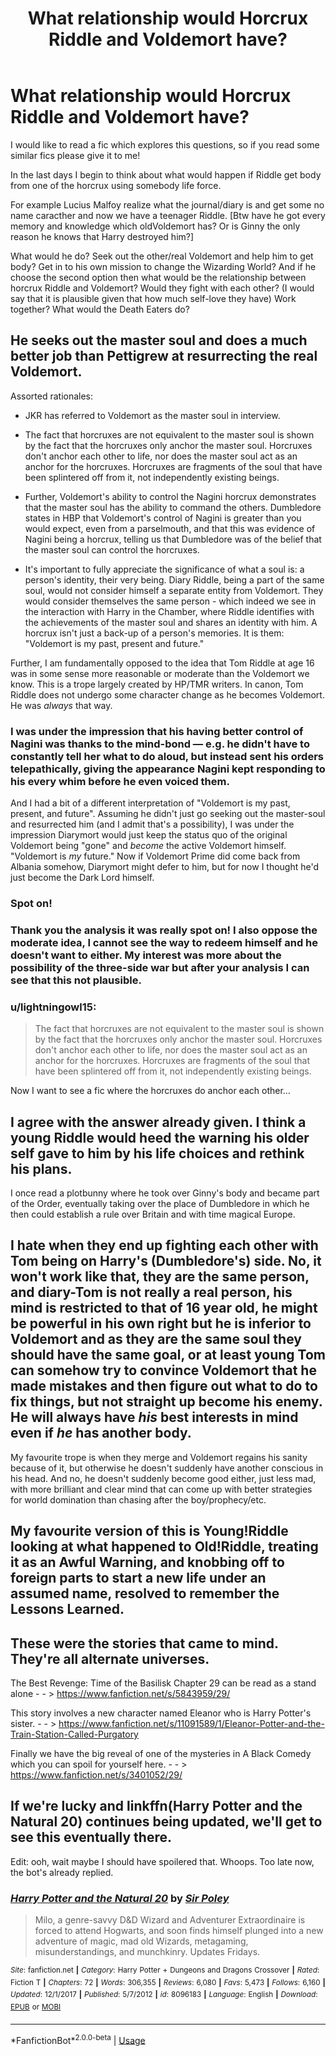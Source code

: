 #+TITLE: What relationship would Horcrux Riddle and Voldemort have?

* What relationship would Horcrux Riddle and Voldemort have?
:PROPERTIES:
:Author: FlameMary
:Score: 10
:DateUnix: 1526718125.0
:DateShort: 2018-May-19
:FlairText: Discussion
:END:
I would like to read a fic which explores this questions, so if you read some similar fics please give it to me!

In the last days I begin to think about what would happen if Riddle get body from one of the horcrux using somebody life force.

For example Lucius Malfoy realize what the journal/diary is and get some no name caracther and now we have a teenager Riddle. [Btw have he got every memory and knowledge which oldVoldemort has? Or is Ginny the only reason he knows that Harry destroyed him?]

What would he do? Seek out the other/real Voldemort and help him to get body? Get in to his own mission to change the Wizarding World? And if he choose the second option then what would be the relationship between horcrux Riddle and Voldemort? Would they fight with each other? (I would say that it is plausible given that how much self-love they have) Work together? What would the Death Eaters do?


** He seeks out the master soul and does a much better job than Pettigrew at resurrecting the real Voldemort.

Assorted rationales:

- JKR has referred to Voldemort as the master soul in interview.

- The fact that horcruxes are not equivalent to the master soul is shown by the fact that the horcruxes only anchor the master soul. Horcruxes don't anchor each other to life, nor does the master soul act as an anchor for the horcruxes. Horcruxes are fragments of the soul that have been splintered off from it, not independently existing beings.

- Further, Voldemort's ability to control the Nagini horcrux demonstrates that the master soul has the ability to command the others. Dumbledore states in HBP that Voldemort's control of Nagini is greater than you would expect, even from a parselmouth, and that this was evidence of Nagini being a horcrux, telling us that Dumbledore was of the belief that the master soul can control the horcruxes.

- It's important to fully appreciate the significance of what a soul is: a person's identity, their very being. Diary Riddle, being a part of the same soul, would not consider himself a separate entity from Voldemort. They would consider themselves the same person - which indeed we see in the interaction with Harry in the Chamber, where Riddle identifies with the achievements of the master soul and shares an identity with him. A horcrux isn't just a back-up of a person's memories. It is them: "Voldemort is my past, present and future."

Further, I am fundamentally opposed to the idea that Tom Riddle at age 16 was in some sense more reasonable or moderate than the Voldemort we know. This is a trope largely created by HP/TMR writers. In canon, Tom Riddle does not undergo some character change as he becomes Voldemort. He was /always/ that way.
:PROPERTIES:
:Author: Taure
:Score: 25
:DateUnix: 1526734074.0
:DateShort: 2018-May-19
:END:

*** I was under the impression that his having better control of Nagini was thanks to the mind-bond --- e.g. he didn't have to constantly tell her what to do aloud, but instead sent his orders telepathically, giving the appearance Nagini kept responding to his every whim before he even voiced them.

And I had a bit of a different interpretation of "Voldemort is my past, present, and future". Assuming he didn't just go seeking out the master-soul and resurrected him (and I admit that's a possibility), I was under the impression Diarymort would just keep the status quo of the original Voldemort being "gone" and /become/ the active Voldemort himself. "Voldemort is /my/ future." Now if Voldemort Prime did come back from Albania somehow, Diarymort might defer to him, but for now I thought he'd just become the Dark Lord himself.
:PROPERTIES:
:Author: Achille-Talon
:Score: 3
:DateUnix: 1526744526.0
:DateShort: 2018-May-19
:END:


*** Spot on!
:PROPERTIES:
:Author: CryptidGrimnoir
:Score: 2
:DateUnix: 1526734520.0
:DateShort: 2018-May-19
:END:


*** Thank you the analysis it was really spot on! I also oppose the moderate idea, I cannot see the way to redeem himself and he doesn't want to either. My interest was more about the possibility of the three-side war but after your analysis I can see that this not plausible.
:PROPERTIES:
:Author: FlameMary
:Score: 1
:DateUnix: 1526740915.0
:DateShort: 2018-May-19
:END:


*** u/lightningowl15:
#+begin_quote
  The fact that horcruxes are not equivalent to the master soul is shown by the fact that the horcruxes only anchor the master soul. Horcruxes don't anchor each other to life, nor does the master soul act as an anchor for the horcruxes. Horcruxes are fragments of the soul that have been splintered off from it, not independently existing beings.
#+end_quote

Now I want to see a fic where the horcruxes do anchor each other...
:PROPERTIES:
:Author: lightningowl15
:Score: 1
:DateUnix: 1526759755.0
:DateShort: 2018-May-20
:END:


** I agree with the answer already given. I think a young Riddle would heed the warning his older self gave to him by his life choices and rethink his plans.

I once read a plotbunny where he took over Ginny's body and became part of the Order, eventually taking over the place of Dumbledore in which he then could establish a rule over Britain and with time magical Europe.
:PROPERTIES:
:Author: UndeadBBQ
:Score: 5
:DateUnix: 1526722634.0
:DateShort: 2018-May-19
:END:


** I hate when they end up fighting each other with Tom being on Harry's (Dumbledore's) side. No, it won't work like that, they are the same person, and diary-Tom is not really a real person, his mind is restricted to that of 16 year old, he might be powerful in his own right but he is inferior to Voldemort and as they are the same soul they should have the same goal, or at least young Tom can somehow try to convince Voldemort that he made mistakes and then figure out what to do to fix things, but not straight up become his enemy. He will always have /his/ best interests in mind even if /he/ has another body.

My favourite trope is when they merge and Voldemort regains his sanity because of it, but otherwise he doesn't suddenly have another conscious in his head. And no, he doesn't suddenly become good either, just less mad, with more brilliant and clear mind that can come up with better strategies for world domination than chasing after the boy/prophecy/etc.
:PROPERTIES:
:Author: rainatom
:Score: 5
:DateUnix: 1526728621.0
:DateShort: 2018-May-19
:END:


** My favourite version of this is Young!Riddle looking at what happened to Old!Riddle, treating it as an Awful Warning, and knobbing off to foreign parts to start a new life under an assumed name, resolved to remember the Lessons Learned.
:PROPERTIES:
:Author: ConsiderableHat
:Score: 4
:DateUnix: 1526719911.0
:DateShort: 2018-May-19
:END:


** These were the stories that came to mind. They're all alternate universes.

The Best Revenge: Time of the Basilisk Chapter 29 can be read as a stand alone - - > [[https://www.fanfiction.net/s/5843959/29/]]

This story involves a new character named Eleanor who is Harry Potter's sister. - - > [[https://www.fanfiction.net/s/11091589/1/Eleanor-Potter-and-the-Train-Station-Called-Purgatory]]

Finally we have the big reveal of one of the mysteries in A Black Comedy which you can spoil for yourself here. - - > [[https://www.fanfiction.net/s/3401052/29/]]
:PROPERTIES:
:Author: Termsndconditions
:Score: 2
:DateUnix: 1526750764.0
:DateShort: 2018-May-19
:END:


** If we're lucky and linkffn(Harry Potter and the Natural 20) continues being updated, we'll get to see this eventually there.

Edit: ooh, wait maybe I should have spoilered that. Whoops. Too late now, the bot's already replied.
:PROPERTIES:
:Author: lightningowl15
:Score: 2
:DateUnix: 1526759882.0
:DateShort: 2018-May-20
:END:

*** [[https://www.fanfiction.net/s/8096183/1/][*/Harry Potter and the Natural 20/*]] by [[https://www.fanfiction.net/u/3989854/Sir-Poley][/Sir Poley/]]

#+begin_quote
  Milo, a genre-savvy D&D Wizard and Adventurer Extraordinaire is forced to attend Hogwarts, and soon finds himself plunged into a new adventure of magic, mad old Wizards, metagaming, misunderstandings, and munchkinry. Updates Fridays.
#+end_quote

^{/Site/:} ^{fanfiction.net} ^{*|*} ^{/Category/:} ^{Harry} ^{Potter} ^{+} ^{Dungeons} ^{and} ^{Dragons} ^{Crossover} ^{*|*} ^{/Rated/:} ^{Fiction} ^{T} ^{*|*} ^{/Chapters/:} ^{72} ^{*|*} ^{/Words/:} ^{306,355} ^{*|*} ^{/Reviews/:} ^{6,080} ^{*|*} ^{/Favs/:} ^{5,473} ^{*|*} ^{/Follows/:} ^{6,160} ^{*|*} ^{/Updated/:} ^{12/1/2017} ^{*|*} ^{/Published/:} ^{5/7/2012} ^{*|*} ^{/id/:} ^{8096183} ^{*|*} ^{/Language/:} ^{English} ^{*|*} ^{/Download/:} ^{[[http://www.ff2ebook.com/old/ffn-bot/index.php?id=8096183&source=ff&filetype=epub][EPUB]]} ^{or} ^{[[http://www.ff2ebook.com/old/ffn-bot/index.php?id=8096183&source=ff&filetype=mobi][MOBI]]}

--------------

*FanfictionBot*^{2.0.0-beta} | [[https://github.com/tusing/reddit-ffn-bot/wiki/Usage][Usage]]
:PROPERTIES:
:Author: FanfictionBot
:Score: 1
:DateUnix: 1526759905.0
:DateShort: 2018-May-20
:END:
